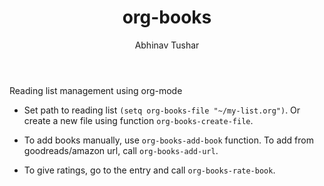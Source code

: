 #+TITLE: org-books
#+AUTHOR: Abhinav Tushar

Reading list management using org-mode

- Set path to reading list ~(setq org-books-file "~/my-list.org")~. Or create a new
  file using function ~org-books-create-file~.

- To add books manually, use ~org-books-add-book~ function. To add from
  goodreads/amazon url, call ~org-books-add-url~.

- To give ratings, go to the entry and call ~org-books-rate-book~.

